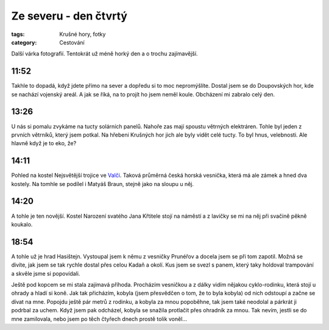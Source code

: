 Ze severu - den čtvrtý
######################

:tags: Krušné hory, fotky
:category: Cestování

.. class:: intro

Další várka fotografií. Tentokrát už méně horký den a o trochu zajímavější.

11:52
-----

.. image:: images/2011-08-11-ze-severu-iv/prvni.jpg

Takhle to dopadá, když jdete přímo na sever a dopředu si to moc nepromýšlíte.
Dostal jsem se do Doupovských hor, kde se nachází vojenský areál. A jak se
říká, na to projít ho jsem neměl koule. Obcházení mi zabralo celý den.


13:26
-----

.. image:: images/2011-08-11-ze-severu-iv/druha.jpg

U nás si pomalu zvykáme na tucty solárních panelů. Nahoře zas mají spoustu
větrných elektráren. Tohle byl jeden z prvních větrníků, který jsem potkal. Na
hřebeni Krušných hor jich ale byly vidět celé tucty. To byl hnus, velebnosti.
Ale hlavně když je to eko, že?


14:11
-----

.. image:: images/2011-08-11-ze-severu-iv/treti.jpg

Pohled na kostel Nejsvětější trojice ve
`Valči <http://cs.wikipedia.org/wiki/Vale%C4%8D_%28okres_Karlovy_Vary%29>`_.
Taková průměrná česká horská vesnička, která má ale zámek a hned dva kostely. Na tomhle se podílel i Matyáš Braun, stejně jako na sloupu u něj.


14:20
-----

.. image:: images/2011-08-11-ze-severu-iv/ctvrta.jpg

A tohle je ten novější. Kostel Narození svatého Jana Křtitele stojí na náměstí a z lavičky se mi na něj při svačině pěkně koukalo.

18:54
-----

.. image:: images/2011-08-11-ze-severu-iv/pata.jpg

A tohle už je hrad Hasištejn. Vystoupal jsem k němu z vesničky Prunéřov a docela jsem se při tom zapotil. Možná se divíte, jak jsem se tak rychle dostal přes celou Kadaň a okolí. Kus jsem se svezl s panem, který taky holdoval trampování a skvěle jsme si popovídali.

Ještě pod kopcem se mi stala zajímavá příhoda. Procházím vesničkou a z dálky vidím nějakou cyklo-rodinku, která stojí u ohrady a hladí si koně. Jak tak přicházím, kobyla (jsem přesvědčen o tom, že to byla kobyla) od nich odstoupí a začne se dívat na mne. Popojdu ještě pár metrů z rodinku, a kobyla za mnou popoběhne, tak jsem také neodolal a párkrát ji podrbal za uchem. Když jsem pak odcházel, kobyla se snažila protlačit přes ohradník za mnou. Tak nevím, jestli se do mne zamilovala, nebo jsem po těch čtyřech dnech prostě tolik voněl...


